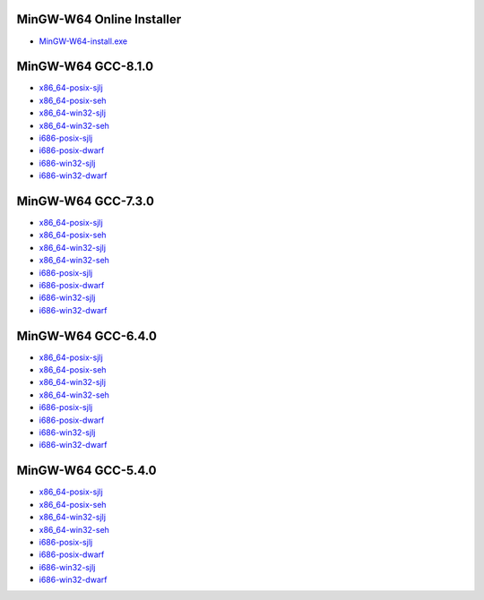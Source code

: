 MinGW-W64 Online Installer
====================
* `MinGW-W64-install.exe <https://sourceforge.net/projects/mingw-w64/files/Toolchains%20targetting%20Win32/Personal%20Builds/mingw-builds/installer/mingw-w64-install.exe>`_

MinGW-W64 GCC-8.1.0
====================
* `x86_64-posix-sjlj <https://sourceforge.net/projects/mingw-w64/files/Toolchains%20targetting%20Win64/Personal%20Builds/mingw-builds/8.1.0/threads-posix/sjlj/x86_64-8.1.0-release-posix-sjlj-rt_v6-rev0.7z>`_
* `x86_64-posix-seh <https://sourceforge.net/projects/mingw-w64/files/Toolchains%20targetting%20Win64/Personal%20Builds/mingw-builds/8.1.0/threads-posix/seh/x86_64-8.1.0-release-posix-seh-rt_v6-rev0.7z>`_
* `x86_64-win32-sjlj <https://sourceforge.net/projects/mingw-w64/files/Toolchains%20targetting%20Win64/Personal%20Builds/mingw-builds/8.1.0/threads-win32/sjlj/x86_64-8.1.0-release-win32-sjlj-rt_v6-rev0.7z>`_
* `x86_64-win32-seh <https://sourceforge.net/projects/mingw-w64/files/Toolchains%20targetting%20Win64/Personal%20Builds/mingw-builds/8.1.0/threads-win32/seh/x86_64-8.1.0-release-win32-seh-rt_v6-rev0.7z>`_
* `i686-posix-sjlj <https://sourceforge.net/projects/mingw-w64/files/Toolchains%20targetting%20Win32/Personal%20Builds/mingw-builds/8.1.0/threads-posix/sjlj/i686-8.1.0-release-posix-sjlj-rt_v6-rev0.7z>`_
* `i686-posix-dwarf <https://sourceforge.net/projects/mingw-w64/files/Toolchains%20targetting%20Win32/Personal%20Builds/mingw-builds/8.1.0/threads-posix/dwarf/i686-8.1.0-release-posix-dwarf-rt_v6-rev0.7z>`_
* `i686-win32-sjlj <https://sourceforge.net/projects/mingw-w64/files/Toolchains%20targetting%20Win32/Personal%20Builds/mingw-builds/8.1.0/threads-win32/sjlj/i686-8.1.0-release-win32-sjlj-rt_v6-rev0.7z>`_
* `i686-win32-dwarf <https://sourceforge.net/projects/mingw-w64/files/Toolchains%20targetting%20Win32/Personal%20Builds/mingw-builds/8.1.0/threads-win32/dwarf/i686-8.1.0-release-win32-dwarf-rt_v6-rev0.7z>`_

MinGW-W64 GCC-7.3.0
====================
* `x86_64-posix-sjlj <https://sourceforge.net/projects/mingw-w64/files/Toolchains%20targetting%20Win64/Personal%20Builds/mingw-builds/7.3.0/threads-posix/sjlj/x86_64-7.3.0-release-posix-sjlj-rt_v5-rev0.7z>`_
* `x86_64-posix-seh <https://sourceforge.net/projects/mingw-w64/files/Toolchains%20targetting%20Win64/Personal%20Builds/mingw-builds/7.3.0/threads-posix/seh/x86_64-7.3.0-release-posix-seh-rt_v5-rev0.7z>`_
* `x86_64-win32-sjlj <https://sourceforge.net/projects/mingw-w64/files/Toolchains%20targetting%20Win64/Personal%20Builds/mingw-builds/7.3.0/threads-win32/sjlj/x86_64-7.3.0-release-win32-sjlj-rt_v5-rev0.7z>`_
* `x86_64-win32-seh <https://sourceforge.net/projects/mingw-w64/files/Toolchains%20targetting%20Win64/Personal%20Builds/mingw-builds/7.3.0/threads-win32/seh/x86_64-7.3.0-release-win32-seh-rt_v5-rev0.7z>`_
* `i686-posix-sjlj <https://sourceforge.net/projects/mingw-w64/files/Toolchains%20targetting%20Win32/Personal%20Builds/mingw-builds/7.3.0/threads-posix/sjlj/i686-7.3.0-release-posix-sjlj-rt_v5-rev0.7z>`_
* `i686-posix-dwarf <https://sourceforge.net/projects/mingw-w64/files/Toolchains%20targetting%20Win32/Personal%20Builds/mingw-builds/7.3.0/threads-posix/dwarf/i686-7.3.0-release-posix-dwarf-rt_v5-rev0.7z>`_
* `i686-win32-sjlj <https://sourceforge.net/projects/mingw-w64/files/Toolchains%20targetting%20Win32/Personal%20Builds/mingw-builds/7.3.0/threads-win32/sjlj/i686-7.3.0-release-win32-sjlj-rt_v5-rev0.7z>`_
* `i686-win32-dwarf <https://sourceforge.net/projects/mingw-w64/files/Toolchains%20targetting%20Win32/Personal%20Builds/mingw-builds/7.3.0/threads-win32/dwarf/i686-7.3.0-release-win32-dwarf-rt_v5-rev0.7z>`_

MinGW-W64 GCC-6.4.0
====================
* `x86_64-posix-sjlj <https://sourceforge.net/projects/mingw-w64/files/Toolchains%20targetting%20Win64/Personal%20Builds/mingw-builds/6.4.0/threads-posix/sjlj/x86_64-6.4.0-release-posix-sjlj-rt_v5-rev0.7z>`_
* `x86_64-posix-seh  <https://sourceforge.net/projects/mingw-w64/files/Toolchains%20targetting%20Win64/Personal%20Builds/mingw-builds/6.4.0/threads-posix/seh/x86_64-6.4.0-release-posix-seh-rt_v5-rev0.7z>`_
* `x86_64-win32-sjlj <https://sourceforge.net/projects/mingw-w64/files/Toolchains%20targetting%20Win64/Personal%20Builds/mingw-builds/6.4.0/threads-win32/sjlj/x86_64-6.4.0-release-win32-sjlj-rt_v5-rev0.7z>`_
* `x86_64-win32-seh <https://sourceforge.net/projects/mingw-w64/files/Toolchains%20targetting%20Win64/Personal%20Builds/mingw-builds/6.4.0/threads-win32/seh/x86_64-6.4.0-release-win32-seh-rt_v5-rev0.7z>`_
* `i686-posix-sjlj <https://sourceforge.net/projects/mingw-w64/files/Toolchains%20targetting%20Win32/Personal%20Builds/mingw-builds/6.4.0/threads-posix/sjlj/i686-6.4.0-release-posix-sjlj-rt_v5-rev0.7z>`_
* `i686-posix-dwarf <https://sourceforge.net/projects/mingw-w64/files/Toolchains%20targetting%20Win32/Personal%20Builds/mingw-builds/6.4.0/threads-posix/dwarf/i686-6.4.0-release-posix-dwarf-rt_v5-rev0.7z>`_
* `i686-win32-sjlj <https://sourceforge.net/projects/mingw-w64/files/Toolchains%20targetting%20Win32/Personal%20Builds/mingw-builds/6.4.0/threads-win32/sjlj/i686-6.4.0-release-win32-sjlj-rt_v5-rev0.7z>`_
* `i686-win32-dwarf <https://sourceforge.net/projects/mingw-w64/files/Toolchains%20targetting%20Win32/Personal%20Builds/mingw-builds/6.4.0/threads-win32/dwarf/i686-6.4.0-release-win32-dwarf-rt_v5-rev0.7z>`_

MinGW-W64 GCC-5.4.0
====================
* `x86_64-posix-sjlj <https://sourceforge.net/projects/mingw-w64/files/Toolchains%20targetting%20Win64/Personal%20Builds/mingw-builds/5.4.0/threads-posix/sjlj/x86_64-5.4.0-release-posix-sjlj-rt_v5-rev0.7z>`_
* `x86_64-posix-seh <https://sourceforge.net/projects/mingw-w64/files/Toolchains%20targetting%20Win64/Personal%20Builds/mingw-builds/5.4.0/threads-posix/seh/x86_64-5.4.0-release-posix-seh-rt_v5-rev0.7z>`_
* `x86_64-win32-sjlj <https://sourceforge.net/projects/mingw-w64/files/Toolchains%20targetting%20Win64/Personal%20Builds/mingw-builds/5.4.0/threads-win32/sjlj/x86_64-5.4.0-release-win32-sjlj-rt_v5-rev0.7z>`_
* `x86_64-win32-seh <https://sourceforge.net/projects/mingw-w64/files/Toolchains%20targetting%20Win64/Personal%20Builds/mingw-builds/5.4.0/threads-win32/seh/x86_64-5.4.0-release-win32-seh-rt_v5-rev0.7z>`_
* `i686-posix-sjlj <https://sourceforge.net/projects/mingw-w64/files/Toolchains%20targetting%20Win32/Personal%20Builds/mingw-builds/5.4.0/threads-posix/sjlj/i686-5.4.0-release-posix-sjlj-rt_v5-rev0.7z>`_
* `i686-posix-dwarf <https://sourceforge.net/projects/mingw-w64/files/Toolchains%20targetting%20Win32/Personal%20Builds/mingw-builds/5.4.0/threads-posix/dwarf/i686-5.4.0-release-posix-dwarf-rt_v5-rev0.7z>`_
* `i686-win32-sjlj <https://sourceforge.net/projects/mingw-w64/files/Toolchains%20targetting%20Win32/Personal%20Builds/mingw-builds/5.4.0/threads-win32/sjlj/i686-5.4.0-release-win32-sjlj-rt_v5-rev0.7z>`_
* `i686-win32-dwarf <https://sourceforge.net/projects/mingw-w64/files/Toolchains%20targetting%20Win32/Personal%20Builds/mingw-builds/5.4.0/threads-win32/dwarf/i686-5.4.0-release-win32-dwarf-rt_v5-rev0.7z>`_
